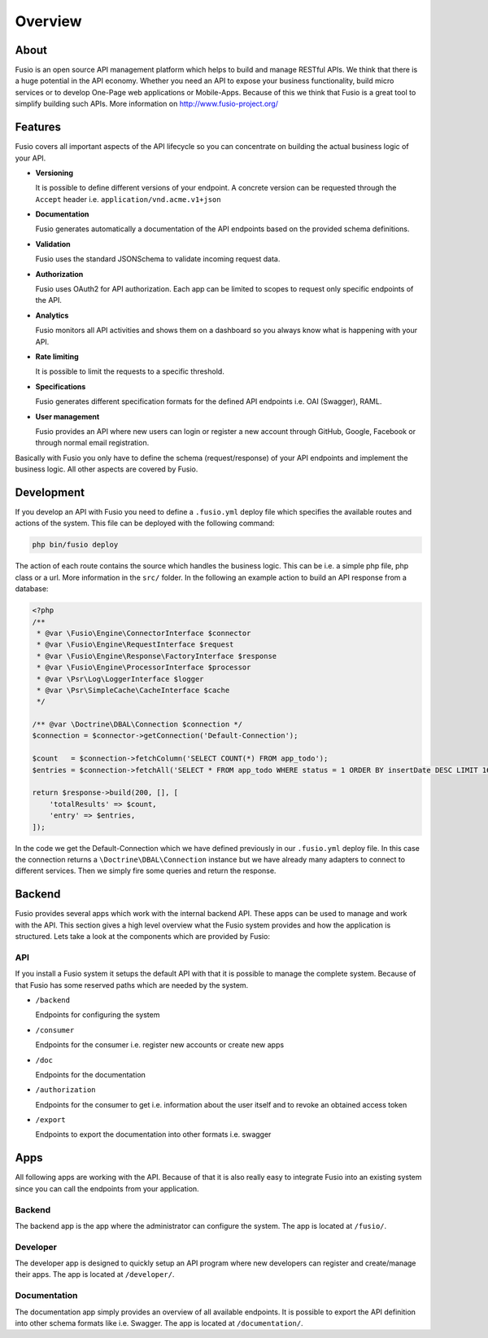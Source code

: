 
Overview
========

About
-----

Fusio is an open source API management platform which helps to build and manage 
RESTful APIs. We think that there is a huge potential in the API economy. 
Whether you need an API to expose your business functionality, build micro 
services or to develop One-Page web applications or Mobile-Apps. Because of this 
we think that Fusio is a great tool to simplify building such APIs. More 
information on http://www.fusio-project.org/

Features
--------

Fusio covers all important aspects of the API lifecycle so you can concentrate
on building the actual business logic of your API.

* **Versioning**

  It is possible to define different versions of your endpoint. A concrete 
  version can be requested through the ``Accept`` header i.e. ``application/vnd.acme.v1+json``
* **Documentation**

  Fusio generates automatically a documentation of the API endpoints based on 
  the provided schema definitions.
* **Validation**

  Fusio uses the standard JSONSchema to validate incoming request data.
* **Authorization**

  Fusio uses OAuth2 for API authorization. Each app can be limited to scopes to 
  request only specific endpoints of the API.
* **Analytics**

  Fusio monitors all API activities and shows them on a dashboard so you always 
  know what is happening with your API. 
* **Rate limiting**

  It is possible to limit the requests to a specific threshold.
* **Specifications**

  Fusio generates different specification formats for the defined API endpoints
  i.e. OAI (Swagger), RAML.
* **User management**

  Fusio provides an API where new users can login or register a new account 
  through GitHub, Google, Facebook or through normal email registration.

Basically with Fusio you only have to define the schema (request/response) of 
your API endpoints and implement the business logic. All other aspects are 
covered by Fusio.

Development
-----------

If you develop an API with Fusio you need to define a ``.fusio.yml`` deploy file 
which specifies the available routes and actions of the system. This file can 
be deployed with the following command:

.. code-block:: text
    
    php bin/fusio deploy

The action of each route contains the source which handles the business logic. 
This can be i.e. a simple php file, php class or a url. More information in the 
``src/`` folder. In the following an example action to build an API response 
from a database:

.. code-block:: php
    
    <?php
    /**
     * @var \Fusio\Engine\ConnectorInterface $connector
     * @var \Fusio\Engine\RequestInterface $request
     * @var \Fusio\Engine\Response\FactoryInterface $response
     * @var \Fusio\Engine\ProcessorInterface $processor
     * @var \Psr\Log\LoggerInterface $logger
     * @var \Psr\SimpleCache\CacheInterface $cache
     */
    
    /** @var \Doctrine\DBAL\Connection $connection */
    $connection = $connector->getConnection('Default-Connection');
    
    $count   = $connection->fetchColumn('SELECT COUNT(*) FROM app_todo');
    $entries = $connection->fetchAll('SELECT * FROM app_todo WHERE status = 1 ORDER BY insertDate DESC LIMIT 16');
    
    return $response->build(200, [], [
        'totalResults' => $count,
        'entry' => $entries,
    ]);

In the code we get the Default-Connection which we have defined previously in 
our ``.fusio.yml`` deploy file. In this case the connection returns a 
``\Doctrine\DBAL\Connection`` instance but we have already many adapters to 
connect to different services. Then we simply fire some queries and return the 
response.

Backend
-------

Fusio provides several apps which work with the internal backend API. These apps 
can be used to manage and work with the API. This section gives a high level 
overview what the Fusio system provides and how the application is structured. 
Lets take a look at the components which are provided by Fusio:

.. image:: _static/overview.png

API
^^^^

If you install a Fusio system it setups the default API with that it is possible
to manage the complete system. Because of that Fusio has some reserved paths 
which are needed by the system.

* ``/backend``

  Endpoints for configuring the system
* ``/consumer``

  Endpoints for the consumer i.e. register new accounts or create new apps 
* ``/doc``

  Endpoints for the documentation
* ``/authorization``

  Endpoints for the consumer to get i.e. information about the user itself and 
  to revoke an obtained access token
* ``/export``

  Endpoints to export the documentation into other formats i.e. swagger

Apps
----

All following apps are working with the API. Because of that it is also really 
easy to integrate Fusio into an existing system since you can call the endpoints 
from your application.

Backend
^^^^^^^

.. image:: _static/backend.png

The backend app is the app where the administrator can configure the system. The 
app is located at ``/fusio/``.

Developer
^^^^^^^^^

.. image:: _static/developer.png

The developer app is designed to quickly setup an API program where new 
developers can register and create/manage their apps. The app is located at 
``/developer/``.

Documentation
^^^^^^^^^^^^^

.. image:: _static/documentation.png

The documentation app simply provides an overview of all available endpoints. 
It is possible to export the API definition into other schema formats like i.e. 
Swagger. The app is located at ``/documentation/``.
